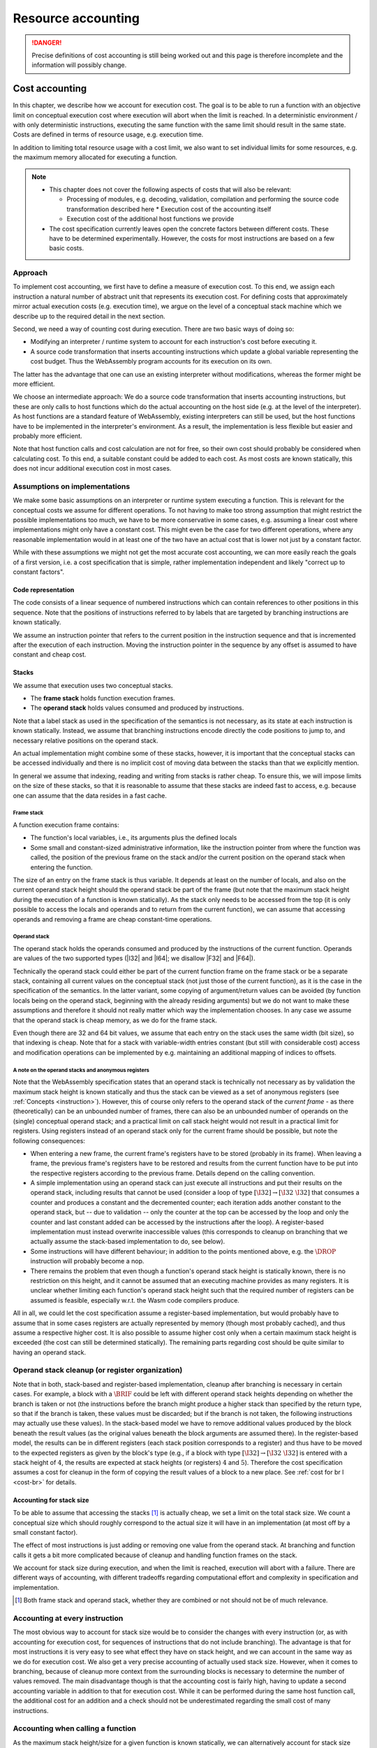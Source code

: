 
.. _resource-accounting:

===================
Resource accounting
===================

.. danger::
    Precise definitions of cost accounting is still being worked out and this
    page is therefore incomplete and the information will possibly change.

Cost accounting
===============

In this chapter, we describe how we account for execution cost. The goal is to
be able to run a function with an objective limit on conceptual execution cost
where execution will abort when the limit is reached. In a deterministic
environment / with only deterministic instructions, executing the same function
with the same limit should result in the same state. Costs are defined in terms
of resource usage, e.g. execution time.

In addition to limiting total resource usage with a cost limit, we also want to
set individual limits for some resources, e.g. the maximum memory allocated for
executing a function.

.. note::
   * This chapter does not cover the following aspects of costs that will also
     be relevant:

     * Processing of modules, e.g. decoding, validation, compilation and
       performing the source code transformation described here * Execution cost
       of the accounting itself
     * Execution cost of the additional host functions
       we provide

   * The cost specification currently leaves open the concrete factors between
     different costs. These have to be determined experimentally. However, the
     costs for most instructions are based on a few basic costs.


Approach
--------

To implement cost accounting, we first have to define a measure of execution
cost. To this end, we assign each instruction a natural number of abstract unit
that represents its execution cost. For defining costs that approximately mirror
actual execution costs (e.g. execution time), we argue on the level of a
conceptual stack machine which we describe up to the required detail in the next
section.

Second, we need a way of counting cost during execution. There are two basic
ways of doing so:

* Modifying an interpreter / runtime system to account for each instruction's
  cost before executing it.
* A source code transformation that inserts accounting
  instructions which update a global variable representing the cost budget. Thus
  the WebAssembly program accounts for its execution on its own.

The latter has the advantage that one can use an existing interpreter without
modifications, whereas the former might be more efficient.

We choose an intermediate approach: We do a source code transformation that
inserts accounting instructions, but these are only calls to host functions
which do the actual accounting on the host side (e.g. at the level of the
interpreter). As host functions are a standard feature of WebAssembly, existing
interpreters can still be used, but the host functions have to be implemented in
the interpreter's environment. As a result, the implementation is less flexible
but easier and probably more efficient.

Note that host function calls and cost calculation are not for free, so their
own cost should probably be considered when calculating cost. To this end, a
suitable constant could be added to each cost. As most costs are known
statically, this does not incur additional execution cost in most cases.


Assumptions on implementations
------------------------------

We make some basic assumptions on an interpreter or runtime system executing a
function. This is relevant for the conceptual costs we assume for different
operations. To not having to make too strong assumption that might restrict the
possible implementations too much,  we have to be more conservative in some
cases, e.g. assuming a linear cost where implementations might only have a
constant cost. This might even be the case for two different operations, where
any reasonable implementation would in at least one of the two have an actual
cost that is lower not just by a constant factor.

While with these assumptions we might not get the most accurate cost accounting,
we can more easily reach the goals of a first version, i.e. a cost specification
that is simple, rather implementation independent and likely "correct up to
constant factors".

Code representation
^^^^^^^^^^^^^^^^^^^

The code consists of a linear sequence of numbered instructions which can
contain references to other positions in this sequence. Note that the positions
of instructions referred to by labels that are targeted by branching
instructions are known statically.

We assume an instruction pointer that refers to the current position in the
instruction sequence and that is incremented after the execution of each
instruction. Moving the instruction pointer in the sequence by any offset is
assumed to have constant and cheap cost.

Stacks
^^^^^^

We assume that execution uses two conceptual stacks.

* The **frame stack** holds function execution frames.
* The **operand stack** holds values consumed and produced by instructions.

Note that a label stack as used in the specification of the semantics is not
necessary, as its state at each instruction is known statically. Instead, we
assume that branching instructions encode directly the code positions to jump
to, and necessary relative positions on the operand stack.

An actual implementation might combine some of these stacks, however, it is
important that the conceptual stacks can be accessed individually and there is
no implicit cost of moving data between the stacks than that we explicitly
mention.

In general we assume that indexing, reading and writing from stacks is rather
cheap. To ensure this, we will impose limits on the size of these stacks, so
that it is reasonable to assume that these stacks are indeed fast to access,
e.g. because one can assume that the data resides in a fast cache.


Frame stack
~~~~~~~~~~~
A function execution frame contains:

* The function's local variables, i.e., its arguments plus the defined locals

* Some small and constant-sized administrative information, like the instruction
  pointer from where the function was called, the position of the previous frame
  on the stack and/or the current position on the operand stack when entering
  the function.

The size of an entry on the frame stack is thus variable. It depends at least on
the number of locals, and also on the current operand stack height should the
operand stack be part of the frame (but note that the maximum stack height
during the execution of a function is known statically). As the stack only needs
to be accessed from the top (it is only possible to access the locals and
operands and to return from the current function), we can assume that accessing
operands and removing a frame are cheap constant-time operations.

Operand stack
~~~~~~~~~~~~~

The operand stack holds the operands consumed and produced by the instructions
of the current function. Operands are values of the two supported types (|I32|
and |I64|; we disallow |F32| and |F64|).

Technically the operand stack could either be part of the current function frame
on the frame stack or be a separate stack, containing all current values on the
conceptual stack (not just those of the current function), as it is the case in
the specification of the semantics. In the latter variant, some copying of
argument/return values can be avoided (by function locals being on the operand
stack, beginning with the already residing arguments) but we do not want to make
these assumptions and therefore it should not really matter which way the
implementation chooses. In any case we assume that the operand stack is cheap
memory, as we do for the frame stack.

Even though there are 32 and 64 bit values, we assume that each entry on the
stack uses the same width (bit size), so that indexing is cheap. Note that for a
stack with variable-width entries constant (but still with considerable cost)
access and modification operations can be implemented by e.g. maintaining an
additional mapping of indices to offsets.

A note on the operand stacks and anonymous registers
~~~~~~~~~~~~~~~~~~~~~~~~~~~~~~~~~~~~~~~~~~~~~~~~~~~~

Note that the WebAssembly specification states that an operand stack is
technically not necessary as by validation the maximum stack height is known
statically and thus the stack can be viewed as a set of anonymous registers (see
:ref:`Concepts <instruction>`). However, this of course only refers to the
operand stack of the *current frame* - as there (theoretically) can be an
unbounded number of frames, there can also be an unbounded number of operands on
the (single) conceptual operand stack; and a practical limit on call stack
height would not result in a practical limit for registers. Using registers
instead of an operand stack only for the current frame should be possible, but
note the following consequences:

* When entering a new frame, the current frame's registers have to be stored
  (probably in its frame). When leaving a frame, the previous frame's registers
  have to be restored and results from the current function have to be put into
  the respective registers according to the previous frame. Details depend on
  the calling convention.

* A simple implementation using an operand stack can just execute all
  instructions and put their results on the operand stack, including results
  that cannot be used (consider a loop of type :math:`[\I32] \to [\I32~\I32]`
  that consumes a counter and produces a constant and the decremented counter;
  each iteration adds another constant to the operand stack, but -- due to
  validation -- only the counter at the top can be accessed by the loop and only
  the counter and last constant added can be accessed by the instructions after
  the loop). A register-based implementation must instead overwrite inaccessible
  values (this corresponds to cleanup on branching that we actually assume the
  stack-based implementation to do, see below).

* Some instructions will have different behaviour; in addition to the points
  mentioned above, e.g. the :math:`\DROP` instruction will probably become a
  nop.

* There remains the problem that even though a function's operand stack height
  is statically known, there is no restriction on this height, and it cannot be
  assumed that an executing machine provides as many registers. It is unclear
  whether limiting each function's operand stack height such that the required
  number of registers can be assumed is feasible, especially w.r.t. the Wasm
  code compilers produce.

All in all, we could let the cost specification assume a register-based
implementation, but would probably have to assume that in some cases registers
are actually represented by memory (though most probably cached), and thus
assume a respective higher cost. It is also possible to assume higher cost only
when a certain maximum stack height is exceeded (the cost can still be
determined statically). The remaining parts regarding cost should be quite
similar to having an operand stack.

.. Wrong: actually be simpler in comparison to having an operand stack, e.g.
.. regarding handling of inaccessible values.

Operand stack cleanup (or register organization)
------------------------------------------------

Note that in both, stack-based and register-based implementation, cleanup after
branching is necessary in certain cases. For example, a block with a
:math:`\BRIF` could be left with different operand stack heights depending on
whether the branch is taken or not (the instructions before the branch might
produce a higher stack than specified by the return type, so that if the branch
is taken, these values must be discarded; but if the branch is not taken, the
following instructions may actually use these values). In the stack-based model
we have to remove additional values produced by the block beneath the result
values (as the original values beneath the block arguments are assumed there).
In the register-based model, the results can be in different registers (each
stack position corresponds to a register) and thus have to be moved to the
expected registers as given by the block's type (e.g., if a block with type
:math:`[\I32] \to [\I32~\I32]` is entered with a stack height of :math:`4`, the
results are expected at stack heights (or registers) :math:`4` and :math:`5`).
Therefore the cost specification assumes a cost for cleanup in the form of
copying the result values of a block to a new place. See :ref:`cost for br l
<cost-br>` for details.

..
   However, for generality (processors only provide a limited amount of
   registers) we still want to assume a conceptual stack.

..
   so that indexing does not require sophisticated calculation of offsets.
   (bit)vector of types, and summing up 32/64 bit offsets for indices
   :math:`0\dots i-1` in that vector when wanting to index to stack position
   :math:`i`.


..
   Label stack
   ^^^^^^^^^^^

   .. note::
      Maintaining a label stack should actually not be necessary as for
      branching instructions, the label's result type and the stack height when
      entering the block should be known statically. Also the target code
      position is known statically.

   Each time a block is entered, we have to remember the current height of the
   operand stack (for potential cleanup when branching) as well as the length of
   the label's arity (corresponding to the number of values expected on the
   operand stack when branching). [#stack-cleanup]_ An entry in the label stack
   thus consists of two fixed-sized numbers that can fit the maximum operand
   stack depth and the maximum label arity length, respectively.

   A separate label stack as opposed to putting labels on the operand stack
   avoids some additional cases where values would have to be moved on the
   operand stack (e.g. when inserting a label or when removing a label where
   otherwise no cleanup is necessary).

.. .. [#stack-cleanup] For details on the relevant semantics see the notes on
.. block and branch instructions below.

.. _accounting-stack-size:

Accounting for stack size
^^^^^^^^^^^^^^^^^^^^^^^^^

To be able to assume that accessing the stacks [#stack-stacks]_ is actually
cheap, we set a limit on the total stack size. We count a conceptual size which
should roughly correspond to the actual size it will have in an implementation
(at most off by a small constant factor).

The effect of most instructions is just adding or removing one value from the
operand stack. At branching and function calls it gets a bit more complicated
because of cleanup and handling function frames on the stack.

We account for stack size during execution, and when the limit is reached,
execution will abort with a failure. There are different ways of accounting,
with different tradeoffs regarding computational effort and complexity in
specification and implementation.


.. [#stack-stacks] Both frame stack and operand stack, whether they are combined
    or not should not be of much relevance.

Accounting at every instruction
-------------------------------

The most obvious way to account for stack size would be to consider the changes
with every instruction (or, as with accounting for execution cost, for sequences
of instructions that do not include branching). The advantage is that for most
instructions it is very easy to see what effect they have on stack height, and
we can account in the same way as we do for execution cost. We also get a very
precise accounting of actually used stack size. However, when it comes to
branching, because of cleanup more context from the surrounding blocks is
necessary to determine the number of values removed. The main disadvantage
though is that the accounting cost is fairly high, having to update a second
accounting variable in addition to that for execution cost. While it can be
performed during the same host function call, the additional cost for an
addition and a check should not be underestimated regarding the small cost of
many instructions.


.. _accounting-stack-size-func:

Accounting when calling a function
----------------------------------

As the maximum stack height/size for a given function is known statically, we
can alternatively account for stack size only when functions are entered and
left.

While it might seem fair to account for a stack height the function in the worst
case can use, this results in an overapproximation in the sense that we account
for stack size that might potentially not be used. Note that this is
particularly relevant for nested or even recursive function calls, as
overapproximation accumulates. However, if this condition is known, it can be
taken care that recursive functions do not have unnecessary high maximum stack
sizes.

Note that depending on the implementation, stack size may actually be allocated
for this maximum stack size the function might use when the function is invoked.
However, when we limit the maximum stack size anyway and require this space to
be available, this should not be a concern.

Refined accounting
^^^^^^^^^^^^^^^^^^

If one does not want to accept an accumulating overapproximation of stack height
with nested and recursive function calls, a more fine-grained accounting as
described in the following can be used. However, one must be able to assume that
the implementation actually behaves at least as fine-grained.

To avoid accounting for stack size a function might use after a nested function
call before having returned from that call, we can limit accounting to only
consider the instructions until the next function call. That is, there will be
accounting instructions before and after each function call. Before a function
call, we account for the stack size for the function's body until its first
function call. After a function call, we account for the stack size used by the
next instructions, again only until the next function call. Functions account
for the reduction of the current stack size before each return instruction and
at the end of the function. This is necessary as after a function returned, it
is not known what stack size it accounted for, because it can return from
different places at which different stack heights are currently accounted for.


Allocation of stack size
------------------------

Note that depending on the implementation, the stack(s) could be a pre-allocated
part of memory, or it/they will be dynamically allocated. In the latter case,
the cost of allocation should not be ommitted. Furthermore, the granularity of
allocation should be considered: at each function call, stack size for the
maximum possible usage by the function may be allocated (as opposed to the
optimization regarding recursion described above).



A note on accounting through the cost of instructions
-----------------------------------------------------

It is worth considering whether the stack size is not sufficiently limited by a
reasonable maximum cost budget we want to assume.

However, a simple calculation shows that this is probably not possible. Assuming
that we are charging similar for function locals as for a :math:`\CONST`
operation, consider the stack size that can be reached with :math:`\CONST`
operations only. Assuming a maximum execution time of 0.1s (it should be safe to
assume that it is at least that), and an execution time of the :math:`\CONST`
instruction of 5ns (:math:`5*10^{-9}` s, it should be safe to assume that it is
less), and 64 bit stack size per :math:`\CONST` instruction, we could reach a
stack size of up to :math:`64~\mbox{bit} * \frac{0.1}{5*10^{-9}} = 1.28 *
10^9~\mbox{bit}`, that is, more than 1GB. As this is way beyond an acceptable
limit, instructions' cost on their own cannot limit stack size enough (note that
the calculations are only based on the *relative* cost per execution time).

While in practice this theoretical example with a big amount of :math:`\CONST`
operations might not be possible due to restrictions on module size, an
alternative with recursive function calls would achieve something similar. It
would incur a higher cost per stack size, but regarding the high amount of stack
size calculated above, this should still lead to an unacceptable high size.


Memory considerations
^^^^^^^^^^^^^^^^^^^^^

To be able to assume for several operations / evaluation steps to be cheap in
terms of execution time, we have to be confident enough that the respective data
that is read and written resides in sufficiently fast memory (e.g. cache). To
this end, we have to impose/assume limits on several parts involved in
execution.

**Memory consuming components that need to be limited:**

* Stack size

* All linear memories allocated in modules

* Module size (particularly code
  size, to be able to jump arbitrarily between instructions/functions)


Note that also the runtime system needs some memory.


Blocks
^^^^^^

The different blocks :math:`\BLOCK`, :math:`\LOOP` and :math:`\IF` define labels
that can be used as branching targets from inside the block. We assume that
these labels, as well as the :math:`\BLOCK` and :math:`\LOOP` instructions
themselves, are not explicitly part of the eventually executed code, or at least
that they do not incur any cost in addition to actual branching instructions.

The :math:`\BLOCK` and :math:`\LOOP` markers and the implicit labels blocks
define are only needed for validation and to generate the correct target
addresses for branch instructions. In the eventual code to be executed, the
branch instructions are the only necessary semantical components, specifying the
correct instruction to continue with in the instruction sequence.

A consequence is that any amount of nested blocks do not add to accounted cost
in addition to the included other instructions.
